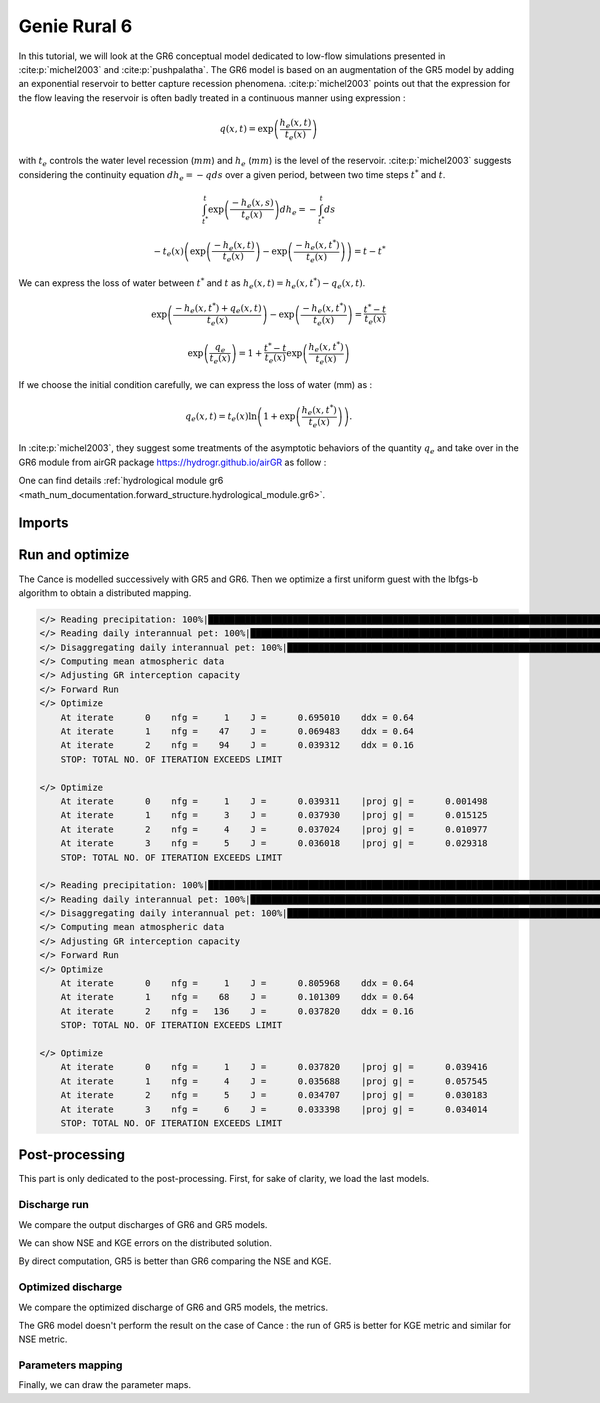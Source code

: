 .. _user_guide.others.gr6:

=============
Genie Rural 6
=============

In this tutorial, we will look at the GR6 conceptual model dedicated to low-flow simulations presented in :cite:p:`michel2003` and :cite:p:`pushpalatha`.
The GR6 model is based on an augmentation of the GR5 model by adding an exponential reservoir to better capture recession phenomena.
:cite:p:`michel2003` points out that the expression for the flow leaving the reservoir is often badly treated 
in a continuous manner using expression :

.. math::
    
    \begin{eqnarray}
        q(x, t) = \exp\left(\frac{h_e(x, t)}{t_e(x)}\right)
    \end{eqnarray}

with :math:`t_e` controls the water level recession (:math:`mm`) and :math:`h_e` (:math:`mm`) is the level of the reservoir.
:cite:p:`michel2003` suggests considering the continuity equation :math:`dh_e = -q ds` over a given period, between two time steps :math:`t^*` and :math:`t`.

.. math::

    & \int_{t^*}^{t} \exp\left(\frac{-h_e(x, s)}{t_e(x)}\right) dh_e = -\int_{t^*}^{t} ds 
    
    & - t_e(x) \left( \exp \left( \frac{-h_e(x, t)}{t_e(x)} \right) - \exp \left( \frac{-h_e(x, t^*)}{t_e(x)} \right) \right) = t - t^*
        
We can express the loss of water between :math:`t^*` and  :math:`t` as :math:`h_e(x, t) = h_e(x, t^*) - q_{e}(x, t)`.

.. math::

    & \exp \left( \frac{-h_e(x, t^*) + q_{e}(x,t)}{t_e(x)} \right) - \exp \left( \frac{-h_e(x, t^*)}{t_e(x)} \right) = \frac{t^* - t}{t_e(x)}
    
    & \exp \left( \frac{q_{e}}{t_e(x)} \right) = 1 + \frac{t^* - t}{t_e(x)} \exp \left( \frac{h_e(x, t^*)}{t_e(x)} \right)


If we choose the initial condition carefully, we can express the loss of water (mm) as :

.. math::

    q_{e}(x,t) = t_e(x) \ln \left( 1 + \exp \left( \frac{h_e(x, t^*)}{t_e(x)} \right) \right).

In :cite:p:`michel2003`, they suggest some treatments of the asymptotic behaviors of the quantity :math:`q_{e}` and take over in the GR6 module from airGR package https://hydrogr.github.io/airGR as follow :

.. math::
    :nowrap:

    \begin{eqnarray}

        q_{e}(x, t) =
        \begin{cases}
            
            t_e(x) \ln \left( 1 + \exp \left( \frac{h_e(x, t^*)}{t_e(x)} \right) \right) &\text{if} \; -7 \lt \frac{h_e(x, t^*)}{t_e(x)} \lt 7 \\

            t_e(x) * \exp \left( \frac{h_e(x, t^*)}{t_e(x)} \right) &\text{if} \; \frac{h_e(x, t^*)}{t_e(x)} \lt -7 \\

            h_e(x, t^*) + \frac{ t_e(x) }{ \exp \left( \frac{h_e(x, t^*)}{t_e(x)} \right) } \; &\text{otherwise}.

        \end{cases}

    \end{eqnarray}

One can find details :ref:`hydrological module gr6 <math_num_documentation.forward_structure.hydrological_module.gr6>`.


Imports
-------

.. ipython:: python

    import smash
    from smash.io import save_model, read_model
    from smash.factory import load_dataset
    import numpy as np
    import pandas as pd
    import matplotlib.pyplot as plt


Run and optimize
----------------

The Cance is modelled successively with GR5 and GR6. Then we optimize a first uniform guest with the lbfgs-b algorithm to obtain a distributed mapping.

.. ipython:: python
    :suppress:
    
    setup, mesh = load_dataset("Cance")
    models = ['gr5', 'gr6']
    for m in models:
        setup['hydrological_module']=m
        model = smash.Model(setup, mesh)        
        model.forward_run();
        save_model(model, "model_{}.hdf5".format(m))
        res = model.optimize(
            optimize_options={"termination_crit":{"maxiter": 2}},
            return_options={"cost": True, "iter_cost": True}
            );
        res = model.optimize(
                mapping="distributed",
                optimize_options={"termination_crit":{"maxiter": 3}},
                return_options={"cost": True, "iter_cost": True},
            )
        save_model(model, "model_sd_{}.hdf5".format(m))

.. code-block:: text
    
    </> Reading precipitation: 100%|████████████████████████████████████████████████████████████████████████████████████| 1440/1440 [00:02<00:00, 529.85it/s]
    </> Reading daily interannual pet: 100%|█████████████████████████████████████████████████████████████████████████████| 366/366 [00:00<00:00, 2126.80it/s]
    </> Disaggregating daily interannual pet: 100%|██████████████████████████████████████████████████████████████████| 1440/1440 [00:00<00:00, 130435.11it/s]
    </> Computing mean atmospheric data
    </> Adjusting GR interception capacity
    </> Forward Run
    </> Optimize
        At iterate      0    nfg =     1    J =      0.695010    ddx = 0.64
        At iterate      1    nfg =    47    J =      0.069483    ddx = 0.64
        At iterate      2    nfg =    94    J =      0.039312    ddx = 0.16
        STOP: TOTAL NO. OF ITERATION EXCEEDS LIMIT                                                                                      

    </> Optimize
        At iterate      0    nfg =     1    J =      0.039311    |proj g| =      0.001498
        At iterate      1    nfg =     3    J =      0.037930    |proj g| =      0.015125
        At iterate      2    nfg =     4    J =      0.037024    |proj g| =      0.010977
        At iterate      3    nfg =     5    J =      0.036018    |proj g| =      0.029318
        STOP: TOTAL NO. OF ITERATION EXCEEDS LIMIT                                                                                      

    </> Reading precipitation: 100%|████████████████████████████████████████████████████████████████████████████████████| 1440/1440 [00:02<00:00, 534.58it/s]
    </> Reading daily interannual pet: 100%|█████████████████████████████████████████████████████████████████████████████| 366/366 [00:00<00:00, 2127.16it/s]
    </> Disaggregating daily interannual pet: 100%|██████████████████████████████████████████████████████████████████| 1440/1440 [00:00<00:00, 134116.40it/s]
    </> Computing mean atmospheric data
    </> Adjusting GR interception capacity
    </> Forward Run
    </> Optimize
        At iterate      0    nfg =     1    J =      0.805968    ddx = 0.64
        At iterate      1    nfg =    68    J =      0.101309    ddx = 0.64
        At iterate      2    nfg =   136    J =      0.037820    ddx = 0.16
        STOP: TOTAL NO. OF ITERATION EXCEEDS LIMIT                                                                                      

    </> Optimize
        At iterate      0    nfg =     1    J =      0.037820    |proj g| =      0.039416
        At iterate      1    nfg =     4    J =      0.035688    |proj g| =      0.057545
        At iterate      2    nfg =     5    J =      0.034707    |proj g| =      0.030183
        At iterate      3    nfg =     6    J =      0.033398    |proj g| =      0.034014
        STOP: TOTAL NO. OF ITERATION EXCEEDS LIMIT


Post-processing
---------------

This part is only dedicated to the post-processing. First, for sake of clarity, we load the last models.

.. ipython:: python

    model_gr5 = read_model("model_gr5.hdf5")
    model_gr6 = read_model("model_gr6.hdf5")
    model_sd_gr5 = read_model("model_sd_gr5.hdf5")
    model_sd_gr6 = read_model("model_sd_gr6.hdf5")

Discharge run
*************

We compare the output discharges of GR6 and GR5 models.

.. ipython:: python

    plt.plot(model_gr5.response_data.q[0,:], label="Observed discharge");
    plt.plot(model_gr5.response.q[0,:], label="GR5");
    plt.plot(model_gr6.response.q[0,:], label="GR6", color='m');
    plt.grid(alpha=.7, ls="--");
    plt.xlabel("Time step");
    plt.ylabel("Discharge $(m^3/s)$");
    plt.legend();
    @savefig user_guide.others.gr6.forward.png
    plt.title("Forward run at station {}".format(model_gr5.mesh.code[0]));

We can show NSE and KGE errors on the distributed solution.

.. ipython:: python

    metrics = ["nse", "kge"]
    perf_gr5 = smash.evaluation(model_gr5, metric=metrics)
    perf_gr6 = smash.evaluation(model_gr6, metric=metrics)

    perf = pd.DataFrame(index=["GR5", "GR6"], columns=metrics)
    for m in metrics:
        perf.loc["GR5", m] = smash.evaluation(model_gr5, metric=m)[0]
    for m in metrics:
        perf.loc["GR6", m] = smash.evaluation(model_gr6, metric=m)[0]
    perf 

By direct computation, GR5 is better than GR6 comparing the NSE and KGE. 

Optimized discharge
*******************

We compare the optimized discharge of GR6 and GR5 models, the metrics.

.. ipython:: python

    plt.figure()
    plt.plot(model_gr5.response_data.q[0,:], label="Observed discharge");
    plt.plot(model_sd_gr5.response.q[0,:], label="Optimized GR5 - sd");
    plt.plot(model_sd_gr6.response.q[0,:], label="Optimized GR6 - sd", color='m');
    plt.grid(alpha=.7, ls="--");
    plt.xlabel("Time step");
    plt.ylabel("Discharge $(m^3/s)$");
    plt.legend();
    @savefig user_guide.others.gr6.optimize.png
    plt.title("Distributed optimization");

.. ipython:: python

    metrics = ["nse", "kge"]
    perf_gr5 = smash.evaluation(model_gr5, metric=metrics)
    perf_gr6 = smash.evaluation(model_gr6, metric=metrics)

    perf = pd.DataFrame(index=["GR5", "GR6"], columns=metrics)
    for m in metrics:
        perf.loc["GR5", m] = smash.evaluation(model_sd_gr5, metric=m)[0]
    for m in metrics:
        perf.loc["GR6", m] = smash.evaluation(model_sd_gr6, metric=m)[0]
    perf 

The GR6 model doesn't perform the result on the case of Cance : the run of GR5 is better
for KGE metric and similar for NSE metric.  

Parameters mapping
******************

Finally, we can draw the parameter maps.

.. ipython:: python

    f, ax =  plt.subplots(2, 3, figsize=(15, 8))
    map_cp = ax[0,0].imshow(model_sd_gr5.get_rr_parameters("cp"));
    f.colorbar(map_cp, ax=ax[0,0], label="cp (mm)"); 
    map_ct = ax[0,1].imshow(model_sd_gr5.get_rr_parameters("ct"));
    f.colorbar(map_ct, ax=ax[0,1], label="ct (mm)");
    ax[0,2].remove()
    map_kexc = ax[1,0].imshow(model_sd_gr5.get_rr_parameters("kexc"));
    f.colorbar(map_kexc, ax=ax[1,0], label="kexc (mm/d)");
    map_aexc = ax[1,1].imshow(model_sd_gr5.get_rr_parameters("aexc"));
    f.colorbar(map_aexc, ax=ax[1,1], label="aexc");
    map_llr = ax[1,2].imshow(model_sd_gr5.get_rr_parameters("llr"));
    f.colorbar(map_llr, ax=ax[1,2], label="llr (min)");
    @savefig user_guide.others.gr6.gr5_parameters.png
    f.suptitle('GR5', fontsize=20)
    
    f, ax = plt.subplots(2, 3, figsize=(15, 8))
    map_cp = ax[0,0].imshow(model_sd_gr6.get_rr_parameters("cp"));
    f.colorbar(map_cp, ax=ax[0,0], label="cp (mm)");
    map_ct = ax[0,1].imshow(model_sd_gr6.get_rr_parameters("ct"));
    f.colorbar(map_ct, ax=ax[0,1], label="ct (mm)");
    map_te = ax[0,2].imshow(model_sd_gr6.get_rr_parameters("te"));
    f.colorbar(map_te, ax=ax[0,2], label="te (mm)");
    map_kexc = ax[1,0].imshow(model_sd_gr6.get_rr_parameters("kexc"));
    f.colorbar(map_kexc, ax=ax[1,0], label="kexc (mm/d)");
    map_aexc = ax[1,1].imshow(model_sd_gr6.get_rr_parameters("aexc"));
    f.colorbar(map_aexc, ax=ax[1,1], label="aexc");
    map_llr = ax[1,2].imshow(model_sd_gr6.get_rr_parameters("llr"));
    f.colorbar(map_llr, ax=ax[1,2], label="llr (min)");
    @savefig user_guide.others.gr6.gr6_parameters.png
    f.suptitle('GR6', fontsize=20)
